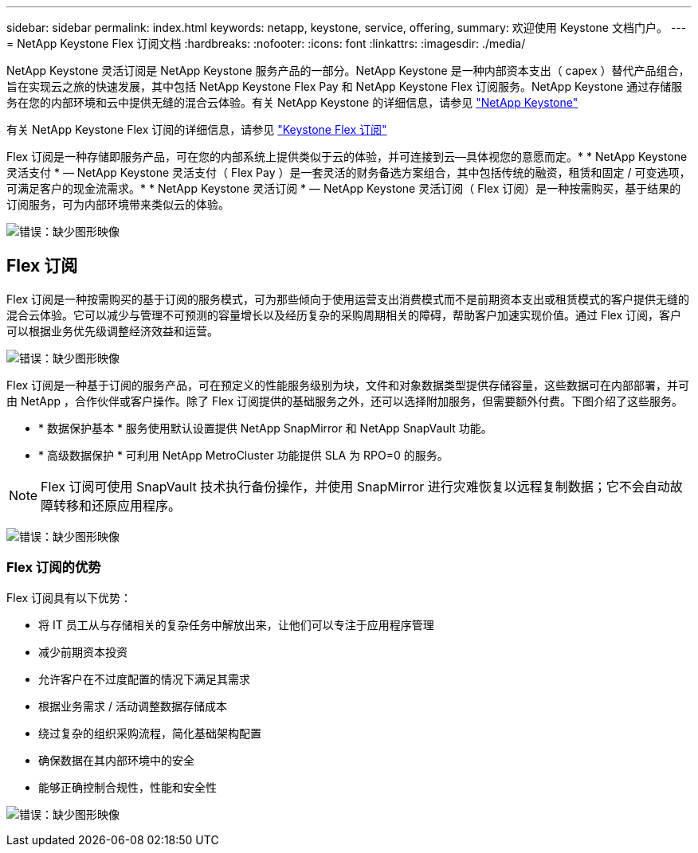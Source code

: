 ---
sidebar: sidebar 
permalink: index.html 
keywords: netapp, keystone, service, offering, 
summary: 欢迎使用 Keystone 文档门户。 
---
= NetApp Keystone Flex 订阅文档
:hardbreaks:
:nofooter: 
:icons: font
:linkattrs: 
:imagesdir: ./media/


NetApp Keystone 灵活订阅是 NetApp Keystone 服务产品的一部分。NetApp Keystone 是一种内部资本支出（ capex ）替代产品组合，旨在实现云之旅的快速发展，其中包括 NetApp Keystone Flex Pay 和 NetApp Keystone Flex 订阅服务。NetApp Keystone 通过存储服务在您的内部环境和云中提供无缝的混合云体验。有关 NetApp Keystone 的详细信息，请参见 link:https://www.netapp.com/services/subscriptions/keystone/["NetApp Keystone"]

有关 NetApp Keystone Flex 订阅的详细信息，请参见 link:https://www.netapp.com/services/subscriptions/keystone/flex-subscription["Keystone Flex 订阅"]

Flex 订阅是一种存储即服务产品，可在您的内部系统上提供类似于云的体验，并可连接到云—具体视您的意愿而定。* * NetApp Keystone 灵活支付 * — NetApp Keystone 灵活支付（ Flex Pay ）是一套灵活的财务备选方案组合，其中包括传统的融资，租赁和固定 / 可变选项，可满足客户的现金流需求。* * NetApp Keystone 灵活订阅 * — NetApp Keystone 灵活订阅（ Flex 订阅）是一种按需购买，基于结果的订阅服务，可为内部环境带来类似云的体验。

image:nkfsosm_image1.png["错误：缺少图形映像"]



== Flex 订阅

Flex 订阅是一种按需购买的基于订阅的服务模式，可为那些倾向于使用运营支出消费模式而不是前期资本支出或租赁模式的客户提供无缝的混合云体验。它可以减少与管理不可预测的容量增长以及经历复杂的采购周期相关的障碍，帮助客户加速实现价值。通过 Flex 订阅，客户可以根据业务优先级调整经济效益和运营。

image:nkfsosm_image2.png["错误：缺少图形映像"]

Flex 订阅是一种基于订阅的服务产品，可在预定义的性能服务级别为块，文件和对象数据类型提供存储容量，这些数据可在内部部署，并可由 NetApp ，合作伙伴或客户操作。除了 Flex 订阅提供的基础服务之外，还可以选择附加服务，但需要额外付费。下图介绍了这些服务。

* * 数据保护基本 * 服务使用默认设置提供 NetApp SnapMirror 和 NetApp SnapVault 功能。
* * 高级数据保护 * 可利用 NetApp MetroCluster 功能提供 SLA 为 RPO=0 的服务。



NOTE: Flex 订阅可使用 SnapVault 技术执行备份操作，并使用 SnapMirror 进行灾难恢复以远程复制数据；它不会自动故障转移和还原应用程序。

image:nkfsosm_image3.png["错误：缺少图形映像"]



=== Flex 订阅的优势

Flex 订阅具有以下优势：

* 将 IT 员工从与存储相关的复杂任务中解放出来，让他们可以专注于应用程序管理
* 减少前期资本投资
* 允许客户在不过度配置的情况下满足其需求
* 根据业务需求 / 活动调整数据存储成本
* 绕过复杂的组织采购流程，简化基础架构配置
* 确保数据在其内部环境中的安全
* 能够正确控制合规性，性能和安全性


image:nkfsosm_image4.png["错误：缺少图形映像"]
